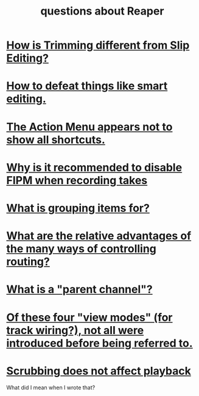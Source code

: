 :PROPERTIES:
:ID:       752ec4bb-624f-4161-9624-9fc75dd13517
:END:
#+title: questions about Reaper
* [[id:cea1e287-9ae8-4145-b1eb-3e969755912f][How is Trimming different from Slip Editing?]]
* [[id:7ad32d17-22c6-4669-8537-9e26b6428a48][How to defeat things like smart editing.]]
* [[id:806855a8-3035-489d-8ad5-95c0c7cf169e][The Action Menu appears not to show all shortcuts.]]
* [[id:1451eea7-a81e-45d1-9c70-92eab4ae7de3][Why is it recommended to disable FIPM when recording takes]]
* [[id:ea1efd29-be54-4588-936f-af5f05a46dab][What is grouping items for?]]
* [[id:29066447-c019-4b65-b78b-889675335ee0][What are the relative advantages of the many ways of controlling routing?]]
* [[id:c262c184-c00a-4bdf-9565-9d32a6d33797][What is a "parent channel"?]]
* [[id:a23f3963-7459-43e1-968f-2d3a7b59b64a][Of these four "view modes" (for track wiring?), not all were introduced before being referred to.]]
* [[id:6114e6e3-45f8-4d60-81a1-daaaae10c02a][Scrubbing does not affect playback]]
  What did I mean when I wrote that?
